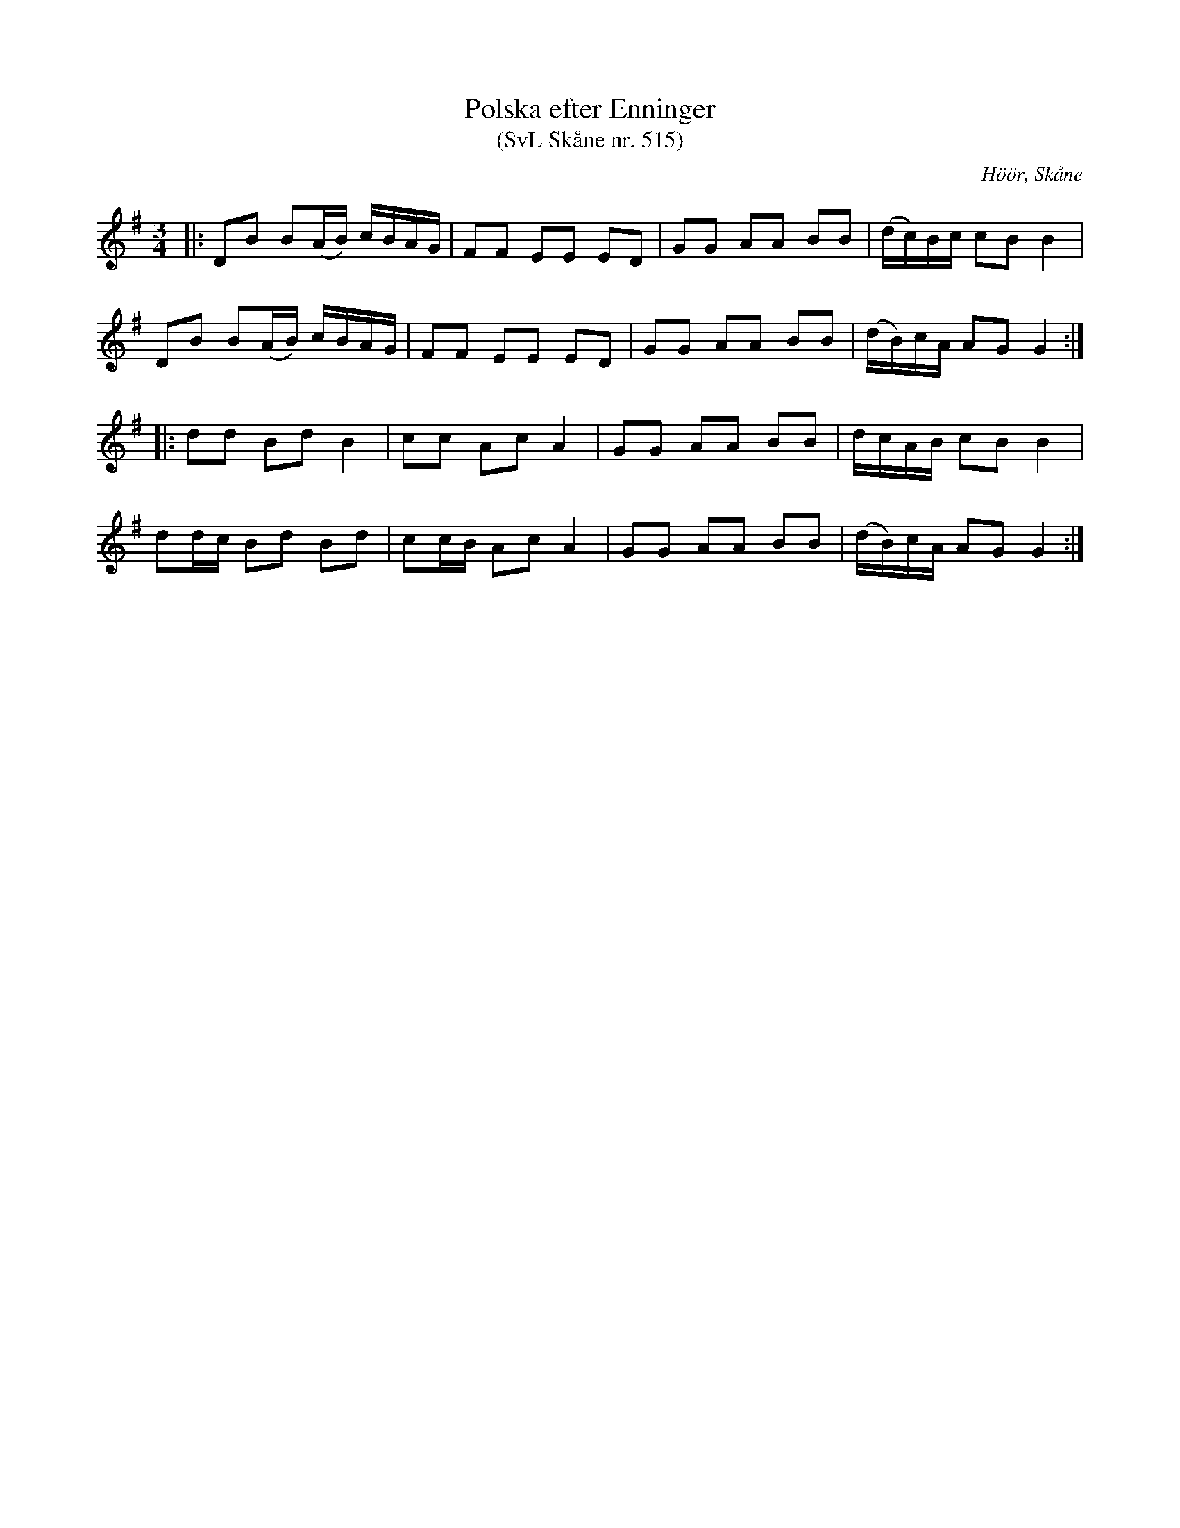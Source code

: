 %%abc-charset utf-8

X:515
T:Polska efter Enninger
T:(SvL Skåne nr. 515)
S:efter John Enninger
R:Polska
Z:Patrik Månsson, 2009-02-20
O:Höör, Skåne
B:John Enninger
B:Svenska Låtar Skåne
N:Polskan sjöngs av änkan Pernilla Johansson i Rinnemölla. Hon hade hört den spelas av Anders Hejdelman och Börringespelmän på kalas hos excellensen greve Trolle-Bonde på Trolleholm.(SvL)
M:3/4
L:1/16
K:G
|: D2B2 B2(AB) cBAG | F2F2 E2E2 E2D2 | G2G2 A2A2 B2B2 | (dc)Bc c2B2 B4 |
D2B2 B2(AB) cBAG | F2F2 E2E2 E2D2 | G2G2 A2A2 B2B2 | (dB)cA A2G2 G4 :|
|: d2d2 B2d2 B4 | c2c2 A2c2 A4 | G2G2 A2A2 B2B2 | dcAB c2B2 B4 |
d2dc B2d2 B2d2 | c2cB A2c2 A4 | G2G2 A2A2 B2B2 | (dB)cA A2G2 G4 :|

